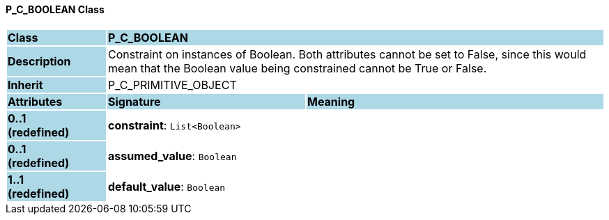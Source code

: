 ==== P_C_BOOLEAN Class

[cols="^1,2,3"]
|===
|*Class*
{set:cellbgcolor:lightblue}
2+^|*P_C_BOOLEAN*

|*Description*
{set:cellbgcolor:lightblue}
2+|Constraint on instances of Boolean. Both attributes cannot be set to False, since this would mean that the Boolean value being constrained cannot be True or False.
{set:cellbgcolor!}

|*Inherit*
{set:cellbgcolor:lightblue}
2+|P_C_PRIMITIVE_OBJECT
{set:cellbgcolor!}

|*Attributes*
{set:cellbgcolor:lightblue}
^|*Signature*
^|*Meaning*

|*0..1 +
(redefined)*
{set:cellbgcolor:lightblue}
|*constraint*: `List<Boolean>`
{set:cellbgcolor!}
|

|*0..1 +
(redefined)*
{set:cellbgcolor:lightblue}
|*assumed_value*: `Boolean`
{set:cellbgcolor!}
|

|*1..1 +
(redefined)*
{set:cellbgcolor:lightblue}
|*default_value*: `Boolean`
{set:cellbgcolor!}
|
|===
